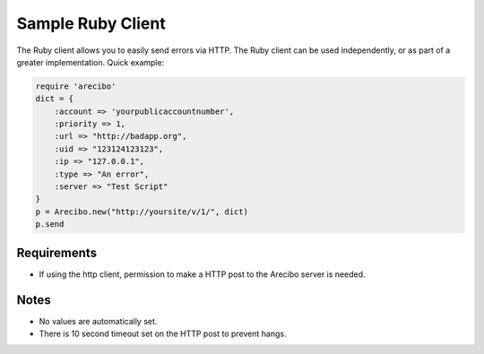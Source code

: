 Sample Ruby Client
====================================

The Ruby client allows you to easily send errors via HTTP. The Ruby client can be used independently, or as part of a greater implementation. Quick example:

.. code-block:: ruby

    require 'arecibo'
    dict = {
        :account => 'yourpublicaccountnumber',
        :priority => 1,
        :url => "http://badapp.org",
        :uid => "123124123123",
        :ip => "127.0.0.1",
        :type => "An error",
        :server => "Test Script"
    }
    p = Arecibo.new("http://yoursite/v/1/", dict)
    p.send

Requirements
~~~~~~~~~~~~~~~~~~~~~~~~~~~~~~~~~~~~~

* If using the http client, permission to make a HTTP post to the Arecibo server is needed.

Notes
~~~~~~~~~~~~~~~~~~~~~~~~~~~~~~~~~~~~~

* No values are automatically set.

* There is 10 second timeout set on the HTTP post to prevent hangs.